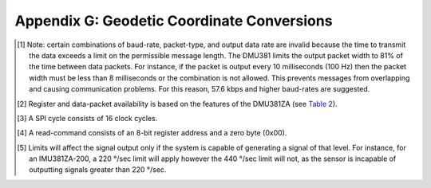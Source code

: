 Appendix G: Geodetic Coordinate Conversions
*******************************************

|image39|


|image40|


|image41|


|image42|


|image43|


|image44|


|image34|


.. [1]
   Note: certain combinations of baud-rate, packet-type, and output data
   rate are invalid because the time to transmit the data exceeds a
   limit on the permissible message length. The DMU381 limits the output
   packet width to 81% of the time between data packets. For instance,
   if the packet is output every 10 milliseconds (100 Hz) then the
   packet width must be less than 8 milliseconds or the combination is
   not allowed. This prevents messages from overlapping and causing
   communication problems. For this reason, 57.6 kbps and higher
   baud-rates are suggested.

.. [2]
   Register and data-packet availability is based on the features of the
   DMU381ZA (see `Table 2 <\l>`__).

.. [3]
   A SPI cycle consists of 16 clock cycles.

.. [4]
   A read-command consists of an 8-bit register address and a zero byte
   (0x00).

.. [5]
   Limits will affect the signal output only if the system is capable of
   generating a signal of that level. For instance, for an IMU381ZA-200,
   a 220 °/sec limit will apply however the 440 °/sec limit will not, as
   the sensor is incapable of outputting signals greater than 220 °/sec.

.. |image39| image:: media/appeng1.png
   :width: 5.66667in
   :height: 4.91042in
.. |image40| image:: media/appeng2.png
   :width: 5.66667in
   :height: 4.91042in
.. |image41| image:: media/appeng3.png
   :width: 5.66667in
   :height: 4.91042in
.. |image42| image:: media/appeng4.png
   :width: 5.66667in
   :height: 4.91042in
.. |image43| image:: media/appeng5.png
   :width: 5.66667in
   :height: 4.91042in
.. |image44| image:: media/appeng6.png
   :width: 5.66667in
   :height: 4.91042in
.. |image34| image:: media/image13.png
   :width: 1.66667in
   :height: 0.91042in
